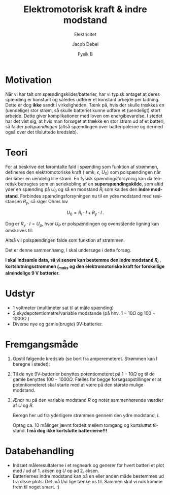 #+title: Elektromotorisk kraft & indre modstand
#+subtitle: Elektricitet
#+author: Jacob Debel
#+date: Fysik B
#+latex_class: article
#+latex_class_options: [a4paper, 12pt]
#+language: da
#+latex_header: \usepackage[danish]{babel}
#+latex_header: \usepackage{mathtools}
#+latex_header: \usepackage[margin=3.0cm]{geometry}
#+latex_header: \hypersetup{colorlinks, linkcolor=black, urlcolor=blue}
#+latex_header_extra: \setlength{\parindent}{0em}
#+latex_header_extra: \parskip 1.5ex
#+options: ^:{} tags:nil toc:nil todo:nil num:nil timestamp:nil

* Motivation
Når vi har talt om spændingskilder/batterier, har vi typisk antaget at deres spænding er konstant og således udfører et konstant arbejde per ladning. Dette er dog *ikke* sandt i virkeligheden.
Tænk på, hvis der skulle trækkes en (uendelige) stor strøm, så skulle batteriet kunne udføre et (uendeligt) stort arbejde. Dette giver komplikationer med loven om energibevarelse.
I stedet har det vist sig, at hvis man forsøget at trække en stor strøm ud af et batteri, så falder /polspændingen/ (altså spændingen over batteripolerne og dermed også over det tilsluttede kredsløb).

* Teori
For at beskrive det føromtalte fald i spænding som funktion af strømmen, defineres den elektromotoriske kraft ( emk, $\epsilon$, $U_0$) som polspændingen når der løber en uendelig lille strøm.
En fysisk spændingsforsyning kan da teoretisk betragtes som en seriekobling af en *superspændingskilde*, som altid yder en spænding på $U_0$ og så en modstand $R_i$ som kaldes den *indre modstand*.
Forbindes spændingsforsyningen nu til en ydre modstand med resistansen $R_y$, så siger Ohms lov

$$U_0 = R_i \cdot I + R_y \cdot I\,.$$

Dog er $R_y \cdot I=U_p$, hvor $U_P$ er polspændingen og ovenstående ligning kan omskrives til:

\begin{align*}
U_0 &= R_i \cdot I + U_p \iff \\
U_p &= U_0 - R_i \cdot I \,.
\end{align*}

Altså vil polspændingen falde som funktion af strømmen.

Det er denne sammenhæng, I skal undersøge i dette forsøg.

*I skal indsamle data, så vi senere kan bestemme den indre modstand $R_i$ , kortslutningsstrømmen $I_{maks}$ og den elektromotoriske kraft for forskellige almindelige 9 V batterier.*

* Udstyr
- 1 voltmeter (multimeter sat til at måle spænding)
- 2 skydepotentiometre/variable modstande (på hhv. $1-10 \Omega$ og $100-1000 \Omega$.)
- Diverse nye og gamle(brugte) 9V-batterier.

* Fremgangsmåde
1. Opstil følgende kredsløb (se bort fra amperemeteret. Strømmen kan I beregne i stedet):

   [[./img/kredsloeb.png]]

2. Til de nye 9V-batterier benyttes potentiometeret på $1-10 \Omega$ og til de gamle benyttes $100-1000 \Omega$. Fælles for begge forsøgsopstillinger er at potentiometeret skal starte med at være på den største mulige modstand.

3. Ændr nu på den variable modstand $R$ og notér sammenhørende værdier af $U$ og $R$.

   Beregn her ud fra yderligere strømmen gennem den ydre modstand, $I$.

   Optag ca. 10 målinger jævnt fordelt mellem tomgang og kortsluttet tilstand. *I må dog ikke kortslutte batterierne!!!*
* Databehandling
- Indsæt måleresultaterne i et regneark og generer for hvert batteri et plot med $I$ ud af 1. aksen og $U$ op ad 2. aksen.
- Batteriernes indre modstand kan på en eller anden måde bestemmes ud fra disse plots. Det må I/vi lige tænke os til. Sammen skal vi nok komme frem til noget smart. :)
